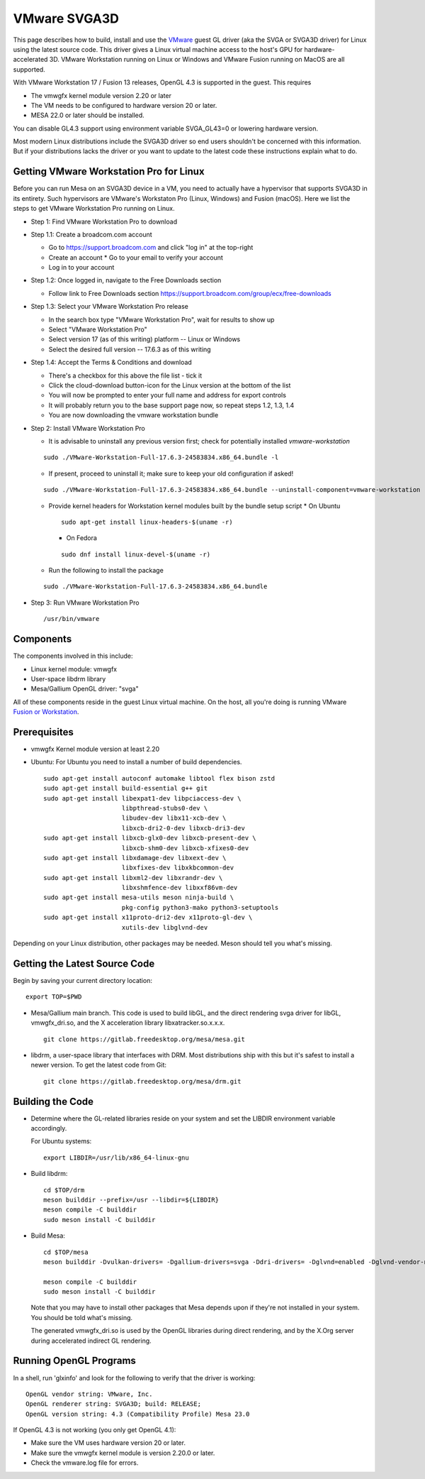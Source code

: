 VMware SVGA3D
=============

This page describes how to build, install and use the
`VMware <https://www.vmware.com/>`__ guest GL driver (aka the SVGA or
SVGA3D driver) for Linux using the latest source code. This driver gives
a Linux virtual machine access to the host's GPU for
hardware-accelerated 3D. VMware Workstation running on Linux or Windows
and VMware Fusion running on MacOS are all supported.

With VMware Workstation 17 / Fusion 13 releases, OpenGL 4.3 is
supported in the guest. This requires

- The vmwgfx kernel module version 2.20 or later
- The VM needs to be configured to hardware version 20 or later.
- MESA 22.0 or later should be installed.

You can disable GL4.3 support using environment variable SVGA_GL43=0 or
lowering hardware version.

Most modern Linux distributions include the SVGA3D driver so end users
shouldn't be concerned with this information. But if your distributions
lacks the driver or you want to update to the latest code these
instructions explain what to do.

Getting VMware Workstation Pro for Linux
----------------------------------------

Before you can run Mesa on an SVGA3D device in a VM, you need to actually have
a hypervisor that supports SVGA3D in its entirety. Such hypervisors are VMware's
Workstaton Pro (Linux, Windows) and Fusion (macOS). Here we list the steps to
get VMware Workstation Pro running on Linux.

-  Step 1: Find VMware Workstation Pro to download

-  Step 1.1: Create a broadcom.com account

   * Go to https://support.broadcom.com and click "log in" at the top-right
   * Create an account
     * Go to your email to verify your account
   * Log in to your account

-  Step 1.2: Once logged in, navigate to the Free Downloads section

   * Follow link to Free Downloads section https://support.broadcom.com/group/ecx/free-downloads

-  Step 1.3: Select your VMware Workstation Pro release

   * In the search box type "VMware Workstation Pro", wait for results to show up
   * Select "VMware Workstation Pro"
   * Select version 17 (as of this writing) platform -- Linux or Windows
   * Select the desired full version -- 17.6.3 as of this writing

-  Step 1.4: Accept the Terms & Conditions and download

   * There's a checkbox for this above the file list - tick it
   * Click the cloud-download button-icon for the Linux version at the bottom of the list
   * You will now be prompted to enter your full name and address for export controls
   * It will probably return you to the base support page now, so repeat steps 1.2, 1.3, 1.4
   * You are now downloading the vmware workstation bundle

-  Step 2: Install VMware Workstation Pro

   * It is advisable to uninstall any previous version first; check for potentially installed *vmware-workstation*

   ::

      sudo ./VMware-Workstation-Full-17.6.3-24583834.x86_64.bundle -l

   * If present, proceed to uninstall it; make sure to keep your old configuration if asked!

   ::

      sudo ./VMware-Workstation-Full-17.6.3-24583834.x86_64.bundle --uninstall-component=vmware-workstation

   * Provide kernel headers for Workstation kernel modules built by the bundle setup script
     * On Ubuntu

     ::

         sudo apt-get install linux-headers-$(uname -r)

     * On Fedora

     ::

         sudo dnf install linux-devel-$(uname -r)

   * Run the following to install the package

   ::

      sudo ./VMware-Workstation-Full-17.6.3-24583834.x86_64.bundle

-  Step 3: Run VMware Workstation Pro

   ::

      /usr/bin/vmware


Components
----------

The components involved in this include:

-  Linux kernel module: vmwgfx
-  User-space libdrm library
-  Mesa/Gallium OpenGL driver: "svga"

All of these components reside in the guest Linux virtual machine. On
the host, all you're doing is running VMware
`Fusion or Workstation <https://www.vmware.com/products/desktop-hypervisor/workstation-and-fusion>`__.

Prerequisites
-------------

-  vmwgfx Kernel module version at least 2.20
-  Ubuntu: For Ubuntu you need to install a number of build
   dependencies.

   ::

      sudo apt-get install autoconf automake libtool flex bison zstd
      sudo apt-get install build-essential g++ git
      sudo apt-get install libexpat1-dev libpciaccess-dev \
                           libpthread-stubs0-dev \
                           libudev-dev libx11-xcb-dev \
                           libxcb-dri2-0-dev libxcb-dri3-dev
      sudo apt-get install libxcb-glx0-dev libxcb-present-dev \
                           libxcb-shm0-dev libxcb-xfixes0-dev
      sudo apt-get install libxdamage-dev libxext-dev \
                           libxfixes-dev libxkbcommon-dev
      sudo apt-get install libxml2-dev libxrandr-dev \
                           libxshmfence-dev libxxf86vm-dev
      sudo apt-get install mesa-utils meson ninja-build \
                           pkg-config python3-mako python3-setuptools
      sudo apt-get install x11proto-dri2-dev x11proto-gl-dev \
                           xutils-dev libglvnd-dev

Depending on your Linux distribution, other packages may be needed. Meson
should tell you what's missing.

Getting the Latest Source Code
------------------------------

Begin by saving your current directory location:

::

   export TOP=$PWD
     

-  Mesa/Gallium main branch. This code is used to build libGL, and the
   direct rendering svga driver for libGL, vmwgfx_dri.so, and the X
   acceleration library libxatracker.so.x.x.x.

   ::

      git clone https://gitlab.freedesktop.org/mesa/mesa.git
        

-  libdrm, a user-space library that interfaces with DRM. Most
   distributions ship with this but it's safest to install a newer
   version. To get the latest code from Git:

   ::

      git clone https://gitlab.freedesktop.org/mesa/drm.git
        

Building the Code
-----------------

-  Determine where the GL-related libraries reside on your system and
   set the LIBDIR environment variable accordingly.

   For Ubuntu systems:

   ::

      export LIBDIR=/usr/lib/x86_64-linux-gnu


-  Build libdrm:

   ::

      cd $TOP/drm
      meson builddir --prefix=/usr --libdir=${LIBDIR}
      meson compile -C builddir
      sudo meson install -C builddir
        

-  Build Mesa:

   ::

      cd $TOP/mesa
      meson builddir -Dvulkan-drivers= -Dgallium-drivers=svga -Ddri-drivers= -Dglvnd=enabled -Dglvnd-vendor-name=mesa

      meson compile -C builddir
      sudo meson install -C builddir
        

   Note that you may have to install other packages that Mesa depends
   upon if they're not installed in your system. You should be told
   what's missing.

   The generated vmwgfx_dri.so is used by the OpenGL libraries during direct rendering, and by the X.Org
   server during accelerated indirect GL rendering.

Running OpenGL Programs
-----------------------

In a shell, run 'glxinfo' and look for the following to verify that the
driver is working:

::

   OpenGL vendor string: VMware, Inc.
   OpenGL renderer string: SVGA3D; build: RELEASE;
   OpenGL version string: 4.3 (Compatibility Profile) Mesa 23.0

If OpenGL 4.3 is not working (you only get OpenGL 4.1):

-  Make sure the VM uses hardware version 20 or later.
-  Make sure the vmwgfx kernel module is version 2.20.0 or later.
-  Check the vmware.log file for errors.
